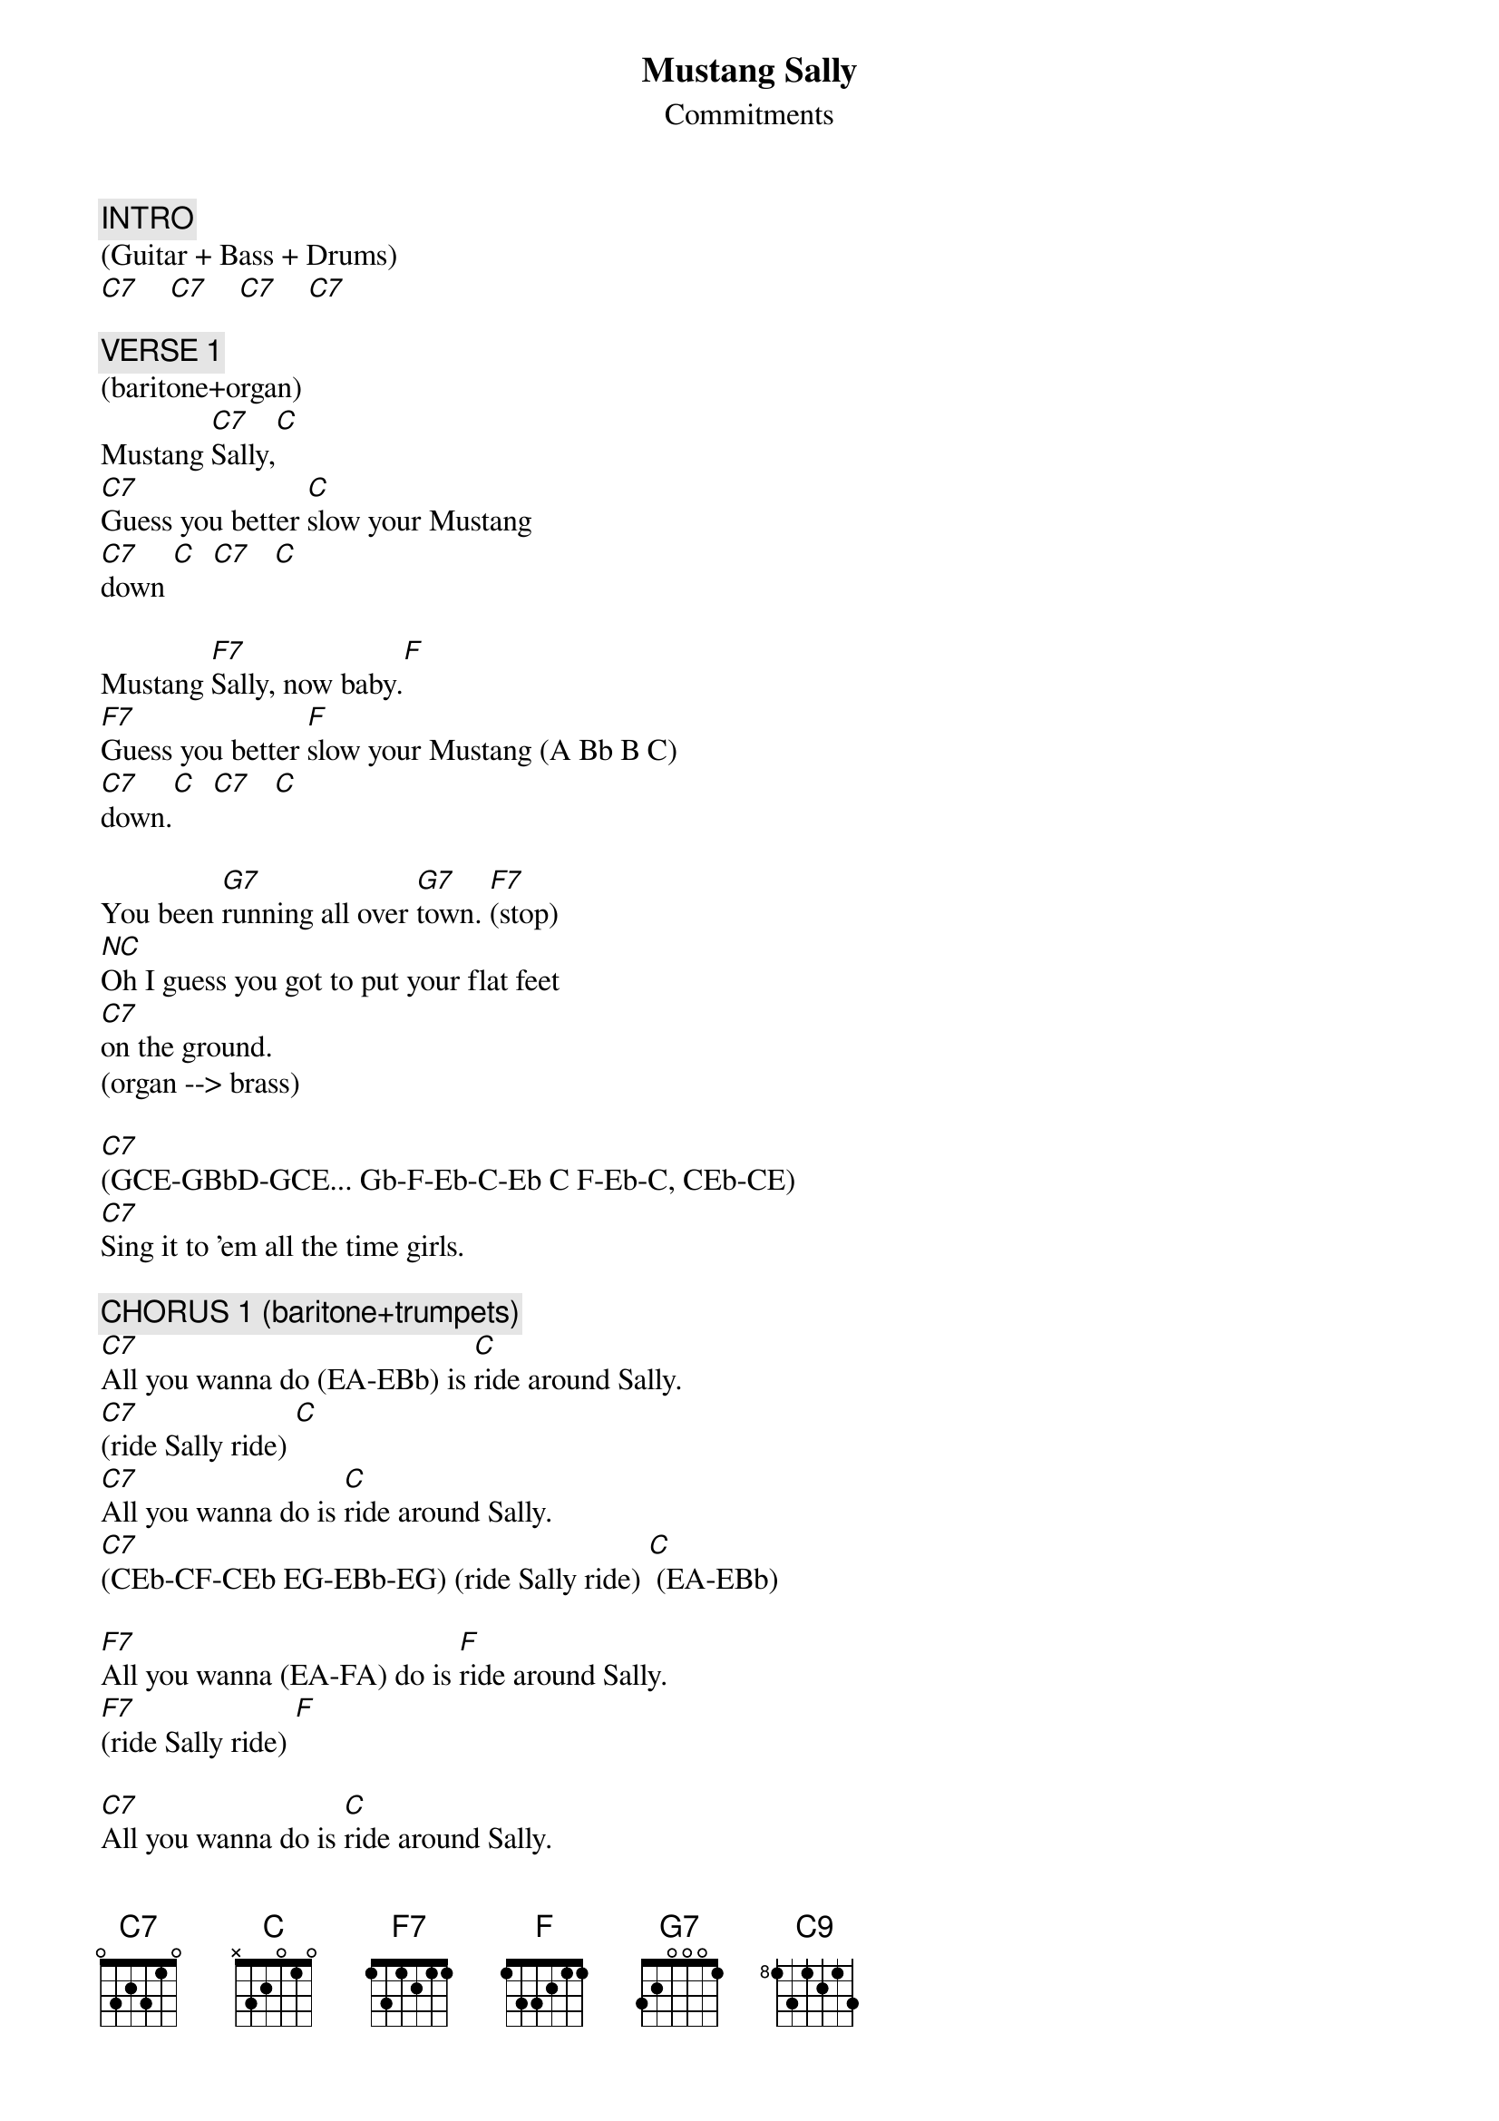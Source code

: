 {title: Mustang Sally}
{st: Commitments}
{key: C}
{duration: 241}
{tempo: 115}
{x_sbp_tags: oote}

{c: INTRO}
(Guitar + Bass + Drums)
[C7]    [C7]    [C7]    [C7]

{c: VERSE 1}
(baritone+organ)
Mustang [C7]Sally,[C]
[C7]Guess you better [C]slow your Mustang
[C7]down [C]  [C7]   [C]

Mustang [F7]Sally, now baby.[F]
[F7]Guess you better [F]slow your Mustang (A Bb B C)
[C7]down.[C]  [C7]   [C]

You been [G7]running all over [G7]town. [F7](stop)
[NC]Oh I guess you got to put your flat feet
[C7]on the ground.
(organ --> brass)

[C7](GCE-GBbD-GCE... Gb-F-Eb-C-Eb C F-Eb-C, CEb-CE)
[C7]Sing it to 'em all the time girls.

{c: CHORUS 1 (baritone+trumpets)}
[C7]All you wanna do (EA-EBb) is [C]ride around Sally.
[C7](ride Sally ride) [C]
[C7]All you wanna do is [C]ride around Sally.
[C7](CEb-CF-CEb EG-EBb-EG) (ride Sally ride) [C] (EA-EBb)

[F7]All you wanna (EA-FA) do is [F]ride around Sally.
[F7](ride Sally ride) [F]

[C7]All you wanna do is [C]ride around Sally.
[C7](ride Sally ride) [C]

[G7]One of these early [G7]mornings. [F7]
[NC]I'm gonna be [NC]wiping those weeping
[C7](CE)eyes. [C9](BbD) [C7](GBb) [C7]

{c: VERSE 2}
[C7]I bought you (EGBb EGBb EGC-EGBb) a brand new [C]Mustang.
[C7]It was a 1965. [C]
[C7]Now you come around [C]signifying woman,
[C7]girl you won't, you won't [C]let me ride

[F7]Mustang Sally, now baby (EbFA-EbFA-EbFB-EbFA)[F](silly me baby).
[F7]Guess you better [F]slow your Mustang
[C7(CE)]down. [C7] [C7] [C7]

[G7]You been running all over [G7]town. [F7]
[NC]Oh, I guess I have to [NC]put your flat feet
[C7]on the ground. [C9]Ah yeah baby you gotta put your flat feeeet
[C7]   [C7]

{c: CHORUS 2}
[C7]All you wanna do is [C]Ride around Sally.
[C7](ride Sally ride) [C]
[C7]All you wanna do is [C]ride around Sally.
[C7](ride Sally ride) [C]  (G-Gb Gb-F)

[F7]All you wanna do is ride around [F]Sally.
[F7](ride Sally ride) [F]  (A-Bb-B-C)

[C7]All you wanna do is [C]ride around Sally.
[C7](ride Sally ride) [C]

[G7]One of these early [G7]mornings. [F7](stop)
[NC]I'm gonna be [NC]wiping those weeping

[C7](CE)eyes.  [C9](BbD)Ah yeah babe.
[C7](GBb FA-EG) Come on boss.[C7] (DG-CE)

{c: OUTRO}
Those weepin’ [C7]eyes, oh yeah [C9]babe,
[C7]those weepin’ eyes (FA-EG) [C7] (DG-CE)

Those weepin’ [C7]eyes, yeah [C9]yeah, oh those
[C7]weepin’ eyes (FA-EG) [C7] (DG-CE)

Those weepin’ [C7]eyes, those [C9]weepin’ eyes,
[C7]ohhhh yeah, yeah yeah. [C7] [C7]
